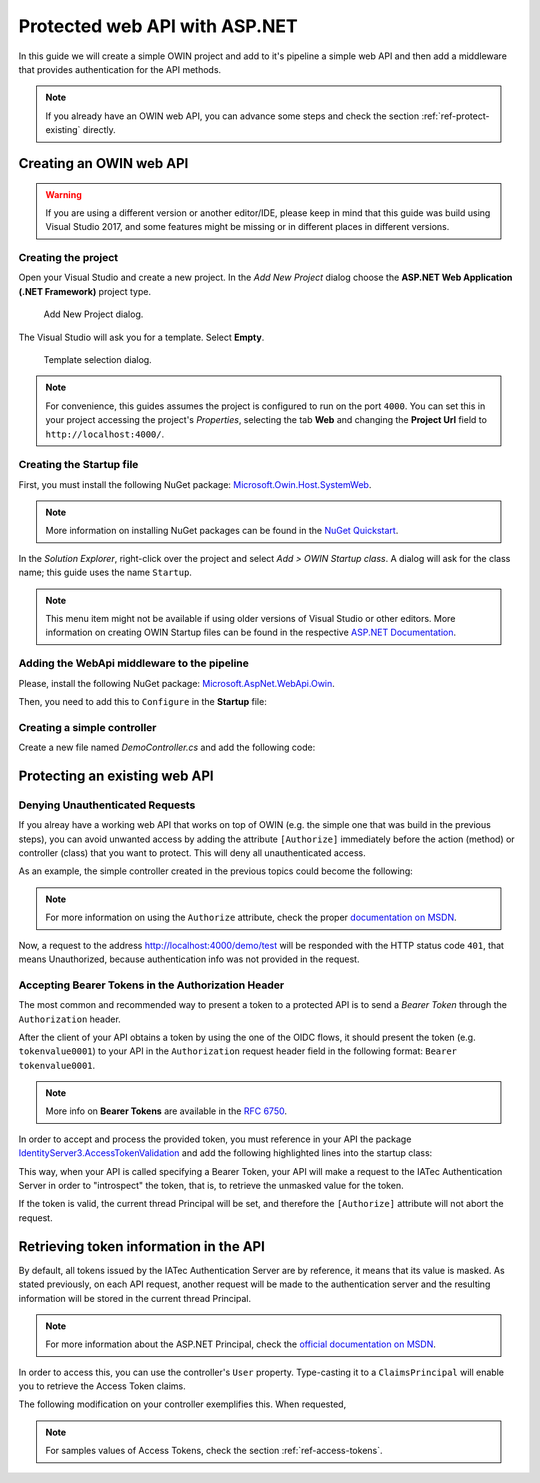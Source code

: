 Protected web API with ASP.NET
################################################################################
In this guide we will create a simple OWIN project and add to it's pipeline a simple web API and then add a middleware that provides authentication for the API methods.

.. note:: If you already have an OWIN web API, you can advance some steps and check the section :ref:`ref-protect-existing` directly.

Creating an OWIN web API
********************************************************************************

.. warning:: If you are using a different version or another editor/IDE,
  please keep in mind that this guide was build using Visual Studio 2017,
  and some features might be missing or in different places in different versions.

Creating the project
================================================================================

Open your Visual Studio and create a new project.
In the *Add New Project* dialog choose the **ASP.NET Web Application (.NET Framework)** project type.

.. figure:: img/1_newproject.png

  Add New Project dialog.


The Visual Studio will ask you for a template. Select **Empty**.

.. figure:: img/1_aspnet_template.png

  Template selection dialog.

.. note::
  For convenience, this guides assumes the project is configured to run on the port ``4000``.
  You can set this in your project accessing the project's *Properties*, selecting the tab **Web** and changing the **Project Url** field to ``http://localhost:4000/``.

Creating the Startup file
================================================================================
First, you must install the following NuGet package: `Microsoft.Owin.Host.SystemWeb <https://www.nuget.org/packages/Microsoft.Owin.Host.SystemWeb/>`__.

.. note:: More information on installing NuGet packages can be found in the `NuGet Quickstart <https://docs.microsoft.com/en-us/nuget/quickstart/use-a-package>`__.

In the *Solution Explorer*, right-click over the project and select *Add > OWIN Startup class*. A dialog will ask for the class name; this guide uses the name ``Startup``.

.. note:: This menu item might not be available if using older versions of Visual Studio or other editors.
  More information on creating OWIN Startup files can be found in the respective `ASP.NET Documentation <https://docs.microsoft.com/en-us/aspnet/aspnet/overview/owin-and-katana/owin-startup-class-detection>`__.

Adding the WebApi middleware to the pipeline
================================================================================
Please, install the following NuGet package: `Microsoft.AspNet.WebApi.Owin <https://www.nuget.org/packages/Microsoft.AspNet.WebApi.Owin/>`__.

Then, you need to add this to ``Configure`` in the **Startup** file:

.. code-block:: C#
  :linenos:

  public void Configuration(IAppBuilder app)
  {
      var httpConfig = new HttpConfiguration();
      httpConfig.MapHttpAttributeRoutes();
      app.UseWebApi(httpConfig);
  }

Creating a simple controller
================================================================================
Create a new file named `DemoController.cs` and add the following code:

.. code-block:: C#
  :linenos:

  using System;
  using System.Collections.Generic;
  using System.Linq;
  using System.Security.Claims;
  using System.Web;
  using System.Web.Http;

  namespace AuthExamples.ProtectedWebApi.Controllers
  {
      [RoutePrefix("demo")]
      public class DemoController : ApiController
      {
          [HttpGet, Route("test")]
          public IHttpActionResult Test()
          {
              return Ok("Hello World");
          }
      }
  }

.. _ref-protect-existing:

Protecting an existing web API
********************************************************************************

Denying Unauthenticated Requests
================================================================================
If you alreay have a working web API that works on top of OWIN (e.g. the simple one that was build in the previous steps),
you can avoid unwanted access by adding the attribute ``[Authorize]`` immediately before the action (method) or controller (class) that you want to protect.
This will deny all unauthenticated access.

As an example, the simple controller created in the previous topics could become the following:

.. code-block:: C#
  :linenos:
  :emphasize-lines: 1

  [Authorize]
  [RoutePrefix("demo")]
  public class DemoController : ApiController
  {
      [HttpGet, Route("test")]
      public IHttpActionResult Test()
      {
          var claims = (User as ClaimsPrincipal).Claims;
          var result = claims.Select(x => new { x.Type, x.Value });
          return Ok(result);
      }
  }

.. note:: For more information on using the ``Authorize`` attribute, check the proper `documentation on MSDN <https://docs.microsoft.com/en-us/aspnet/web-api/overview/security/authentication-and-authorization-in-aspnet-web-api#using-the-authorize-attribute>`__.

Now, a request to the address http://localhost:4000/demo/test will be responded
with the HTTP status code ``401``, that means Unauthorized, because authentication info was not provided in the request.

Accepting Bearer Tokens in the Authorization Header
================================================================================
The most common and recommended way to present a token to a protected API is to send a *Bearer Token* through the ``Authorization`` header.

After the client of your API obtains a token by using the one of the OIDC flows,
it should present the token (e.g. ``tokenvalue0001``) to your API in the ``Authorization`` request header field
in the following format: ``Bearer tokenvalue0001``.

.. note:: More info on **Bearer Tokens** are available in the `RFC 6750 <https://tools.ietf.org/html/rfc6750>`__.

In order to accept and process the provided token, you must reference in your API the package
`IdentityServer3.AccessTokenValidation <https://github.com/IdentityServer/IdentityServer3.AccessTokenValidation>`__
and add the following highlighted lines into the startup class:

.. code-block:: C#
  :linenos:
  :emphasize-lines: 3-5, 7-17

  public void Configuration(IAppBuilder app)
  {
      const string AUTHORITY = "https://login-dev.sdasystems.org/";
      const string SCOPE_NAME = "demoapi";
      const string SCOPE_SECRET = "secret123"

      var idsrvAuthOptions = new IdentityServerBearerTokenAuthenticationOptions
      {
          Authority = AUTHORITY,
          ClientId = SCOPE_NAME,
          ClientSecret = SCOPE_SECRET,
          RequiredScopes = new[] { SCOPE_NAME },

          // validates the token in the server in order to provide single-sign-off
          ValidationMode = ValidationMode.ValidationEndpoint,
      };
      app.UseIdentityServerBearerTokenAuthentication(idsrvAuthOptions);

      var httpConfig = new HttpConfiguration();
      httpConfig.MapHttpAttributeRoutes();
      app.UseWebApi(httpConfig);
  }

This way, when your API is called specifying a Bearer Token,
your API will make a request to the IATec Authentication Server in order to
"introspect" the token, that is, to retrieve the unmasked value for the token.

If the token is valid, the current thread Principal will be set, and therefore
the ``[Authorize]`` attribute will not abort the request.

Retrieving token information in the API
********************************************************************************
By default, all tokens issued by the IATec Authentication Server are by reference,
it means that its value is masked. As stated previously, on each API request, another
request will be made to the authentication server and the resulting information
will be stored in the current thread Principal.

.. note:: For more information about the ASP.NET Principal, check the `official documentation on MSDN <https://docs.microsoft.com/en-us/dotnet/standard/security/principal-and-identity-objects>`__.

In order to access this, you can use the controller's ``User`` property.
Type-casting it to a ``ClaimsPrincipal`` will enable you to retrieve the Access Token claims.

The following modification on your controller exemplifies this. When requested,

.. code-block:: C#
  :linenos:

  [Authorize]
  [RoutePrefix("demo")]
  public class DemoController : ApiController
  {
      [HttpGet, Route("test")]
      public IHttpActionResult Test()
      {
          var claims = (User as ClaimsPrincipal).Claims;
          var result = claims.Select(x => new { x.Type, x.Value });
          return Ok(result);
      }
  }

.. note:: For samples values of Access Tokens, check the section :ref:`ref-access-tokens`.
